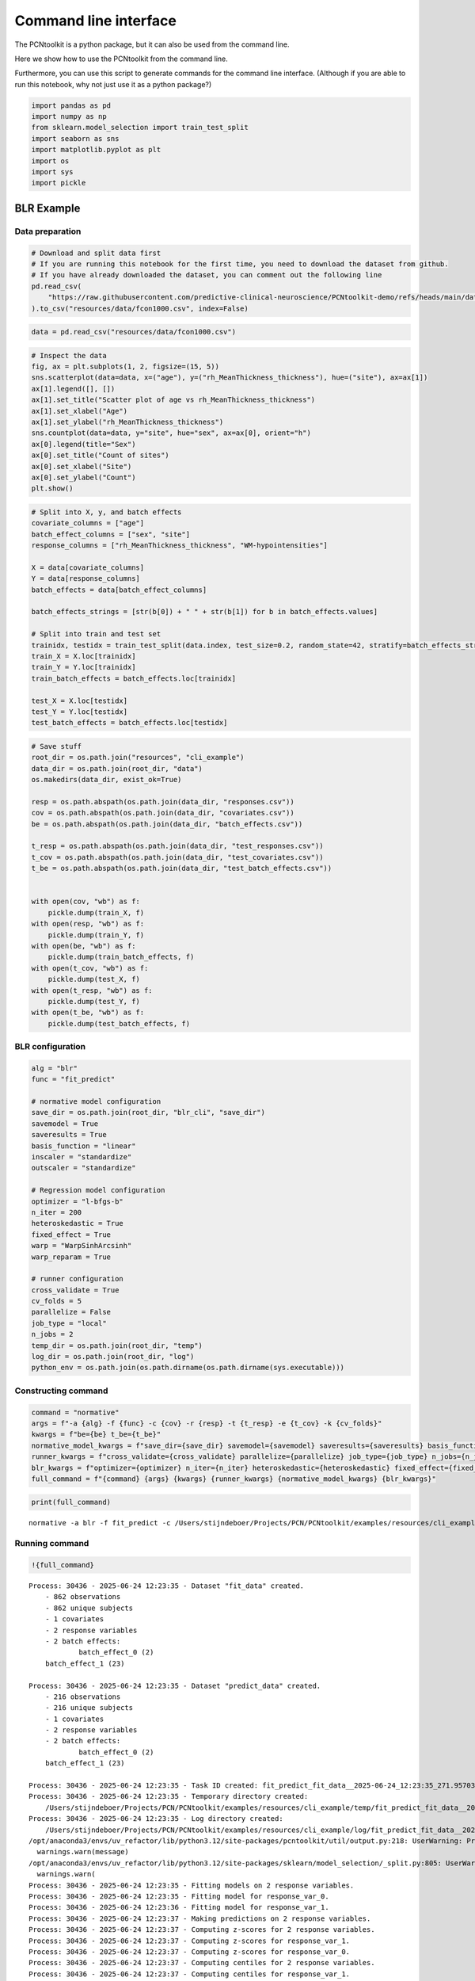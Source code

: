 Command line interface
======================

The PCNtoolkit is a python package, but it can also be used from the
command line.

Here we show how to use the PCNtoolkit from the command line.

Furthermore, you can use this script to generate commands for the
command line interface. (Although if you are able to run this notebook,
why not just use it as a python package?)

.. code:: ipython3

    import pandas as pd
    import numpy as np
    from sklearn.model_selection import train_test_split
    import seaborn as sns
    import matplotlib.pyplot as plt
    import os
    import sys
    import pickle

BLR Example
-----------

Data preparation
~~~~~~~~~~~~~~~~

.. code:: ipython3

    # Download and split data first
    # If you are running this notebook for the first time, you need to download the dataset from github.
    # If you have already downloaded the dataset, you can comment out the following line
    pd.read_csv(
        "https://raw.githubusercontent.com/predictive-clinical-neuroscience/PCNtoolkit-demo/refs/heads/main/data/fcon1000.csv"
    ).to_csv("resources/data/fcon1000.csv", index=False)

.. code:: ipython3

    data = pd.read_csv("resources/data/fcon1000.csv")

.. code:: ipython3

    # Inspect the data
    fig, ax = plt.subplots(1, 2, figsize=(15, 5))
    sns.scatterplot(data=data, x=("age"), y=("rh_MeanThickness_thickness"), hue=("site"), ax=ax[1])
    ax[1].legend([], [])
    ax[1].set_title("Scatter plot of age vs rh_MeanThickness_thickness")
    ax[1].set_xlabel("Age")
    ax[1].set_ylabel("rh_MeanThickness_thickness")
    sns.countplot(data=data, y="site", hue="sex", ax=ax[0], orient="h")
    ax[0].legend(title="Sex")
    ax[0].set_title("Count of sites")
    ax[0].set_xlabel("Site")
    ax[0].set_ylabel("Count")
    plt.show()



.. image:: 08_command_line_interface_files/08_command_line_interface_6_0.png


.. code:: ipython3

    # Split into X, y, and batch effects
    covariate_columns = ["age"]
    batch_effect_columns = ["sex", "site"]
    response_columns = ["rh_MeanThickness_thickness", "WM-hypointensities"]
    
    X = data[covariate_columns]
    Y = data[response_columns]
    batch_effects = data[batch_effect_columns]
    
    batch_effects_strings = [str(b[0]) + " " + str(b[1]) for b in batch_effects.values]
    
    # Split into train and test set
    trainidx, testidx = train_test_split(data.index, test_size=0.2, random_state=42, stratify=batch_effects_strings)
    train_X = X.loc[trainidx]
    train_Y = Y.loc[trainidx]
    train_batch_effects = batch_effects.loc[trainidx]
    
    test_X = X.loc[testidx]
    test_Y = Y.loc[testidx]
    test_batch_effects = batch_effects.loc[testidx]

.. code:: ipython3

    # Save stuff
    root_dir = os.path.join("resources", "cli_example")
    data_dir = os.path.join(root_dir, "data")
    os.makedirs(data_dir, exist_ok=True)
    
    resp = os.path.abspath(os.path.join(data_dir, "responses.csv"))
    cov = os.path.abspath(os.path.join(data_dir, "covariates.csv"))
    be = os.path.abspath(os.path.join(data_dir, "batch_effects.csv"))
    
    t_resp = os.path.abspath(os.path.join(data_dir, "test_responses.csv"))
    t_cov = os.path.abspath(os.path.join(data_dir, "test_covariates.csv"))
    t_be = os.path.abspath(os.path.join(data_dir, "test_batch_effects.csv"))
    
    
    with open(cov, "wb") as f:
        pickle.dump(train_X, f)
    with open(resp, "wb") as f:
        pickle.dump(train_Y, f)
    with open(be, "wb") as f:
        pickle.dump(train_batch_effects, f)
    with open(t_cov, "wb") as f:
        pickle.dump(test_X, f)
    with open(t_resp, "wb") as f:
        pickle.dump(test_Y, f)
    with open(t_be, "wb") as f:
        pickle.dump(test_batch_effects, f)

BLR configuration
~~~~~~~~~~~~~~~~~

.. code:: ipython3

    alg = "blr"
    func = "fit_predict"
    
    # normative model configuration
    save_dir = os.path.join(root_dir, "blr_cli", "save_dir")
    savemodel = True
    saveresults = True
    basis_function = "linear"
    inscaler = "standardize"
    outscaler = "standardize"
    
    # Regression model configuration
    optimizer = "l-bfgs-b"
    n_iter = 200
    heteroskedastic = True
    fixed_effect = True
    warp = "WarpSinhArcsinh"
    warp_reparam = True
    
    # runner configuration
    cross_validate = True
    cv_folds = 5
    parallelize = False
    job_type = "local"
    n_jobs = 2
    temp_dir = os.path.join(root_dir, "temp")
    log_dir = os.path.join(root_dir, "log")
    python_env = os.path.join(os.path.dirname(os.path.dirname(sys.executable)))

Constructing command
~~~~~~~~~~~~~~~~~~~~

.. code:: ipython3

    command = "normative"
    args = f"-a {alg} -f {func} -c {cov} -r {resp} -t {t_resp} -e {t_cov} -k {cv_folds}"
    kwargs = f"be={be} t_be={t_be}"
    normative_model_kwargs = f"save_dir={save_dir} savemodel={savemodel} saveresults={saveresults} basis_function={basis_function} inscaler={inscaler} outscaler={outscaler}"
    runner_kwargs = f"cross_validate={cross_validate} parallelize={parallelize} job_type={job_type} n_jobs={n_jobs} temp_dir={temp_dir} log_dir={log_dir} environment={python_env}"
    blr_kwargs = f"optimizer={optimizer} n_iter={n_iter} heteroskedastic={heteroskedastic} fixed_effect={fixed_effect} warp={warp} warp_reparam={warp_reparam}"
    full_command = f"{command} {args} {kwargs} {runner_kwargs} {normative_model_kwargs} {blr_kwargs}"

.. code:: ipython3

    print(full_command)


.. parsed-literal::

    normative -a blr -f fit_predict -c /Users/stijndeboer/Projects/PCN/PCNtoolkit/examples/resources/cli_example/data/covariates.csv -r /Users/stijndeboer/Projects/PCN/PCNtoolkit/examples/resources/cli_example/data/responses.csv -t /Users/stijndeboer/Projects/PCN/PCNtoolkit/examples/resources/cli_example/data/test_responses.csv -e /Users/stijndeboer/Projects/PCN/PCNtoolkit/examples/resources/cli_example/data/test_covariates.csv -k 5 be=/Users/stijndeboer/Projects/PCN/PCNtoolkit/examples/resources/cli_example/data/batch_effects.csv t_be=/Users/stijndeboer/Projects/PCN/PCNtoolkit/examples/resources/cli_example/data/test_batch_effects.csv cross_validate=True parallelize=False job_type=local n_jobs=2 temp_dir=resources/cli_example/temp log_dir=resources/cli_example/log environment=/opt/anaconda3/envs/uv_refactor save_dir=resources/cli_example/blr_cli/save_dir savemodel=True saveresults=True basis_function=linear inscaler=standardize outscaler=standardize optimizer=l-bfgs-b n_iter=200 heteroskedastic=True fixed_effect=True warp=WarpSinhArcsinh warp_reparam=True


Running command
~~~~~~~~~~~~~~~

.. code:: ipython3

    !{full_command}


.. parsed-literal::

    Process: 30436 - 2025-06-24 12:23:35 - Dataset "fit_data" created.
        - 862 observations
        - 862 unique subjects
        - 1 covariates
        - 2 response variables
        - 2 batch effects:
        	batch_effect_0 (2)
    	batch_effect_1 (23)
        
    Process: 30436 - 2025-06-24 12:23:35 - Dataset "predict_data" created.
        - 216 observations
        - 216 unique subjects
        - 1 covariates
        - 2 response variables
        - 2 batch effects:
        	batch_effect_0 (2)
    	batch_effect_1 (23)
        
    Process: 30436 - 2025-06-24 12:23:35 - Task ID created: fit_predict_fit_data__2025-06-24_12:23:35_271.957031
    Process: 30436 - 2025-06-24 12:23:35 - Temporary directory created:
    	/Users/stijndeboer/Projects/PCN/PCNtoolkit/examples/resources/cli_example/temp/fit_predict_fit_data__2025-06-24_12:23:35_271.957031
    Process: 30436 - 2025-06-24 12:23:35 - Log directory created:
    	/Users/stijndeboer/Projects/PCN/PCNtoolkit/examples/resources/cli_example/log/fit_predict_fit_data__2025-06-24_12:23:35_271.957031
    /opt/anaconda3/envs/uv_refactor/lib/python3.12/site-packages/pcntoolkit/util/output.py:218: UserWarning: Process: 30436 - 2025-06-24 12:23:35 - Predict data not used in k-fold cross-validation
      warnings.warn(message)
    /opt/anaconda3/envs/uv_refactor/lib/python3.12/site-packages/sklearn/model_selection/_split.py:805: UserWarning: The least populated class in y has only 2 members, which is less than n_splits=5.
      warnings.warn(
    Process: 30436 - 2025-06-24 12:23:35 - Fitting models on 2 response variables.
    Process: 30436 - 2025-06-24 12:23:35 - Fitting model for response_var_0.
    Process: 30436 - 2025-06-24 12:23:36 - Fitting model for response_var_1.
    Process: 30436 - 2025-06-24 12:23:37 - Making predictions on 2 response variables.
    Process: 30436 - 2025-06-24 12:23:37 - Computing z-scores for 2 response variables.
    Process: 30436 - 2025-06-24 12:23:37 - Computing z-scores for response_var_1.
    Process: 30436 - 2025-06-24 12:23:37 - Computing z-scores for response_var_0.
    Process: 30436 - 2025-06-24 12:23:37 - Computing centiles for 2 response variables.
    Process: 30436 - 2025-06-24 12:23:37 - Computing centiles for response_var_1.
    Process: 30436 - 2025-06-24 12:23:37 - Computing centiles for response_var_0.
    Process: 30436 - 2025-06-24 12:23:37 - Computing log-probabilities for 2 response variables.
    Process: 30436 - 2025-06-24 12:23:38 - Computing log-probabilities for response_var_1.
    Process: 30436 - 2025-06-24 12:23:38 - Computing log-probabilities for response_var_0.
    Process: 30436 - 2025-06-24 12:23:38 - Computing yhat for 2 response variables.
    Process: 30436 - 2025-06-24 12:23:38 - Computing yhat for response_var_1.
    Process: 30436 - 2025-06-24 12:23:42 - Computing yhat for response_var_0.
    /opt/anaconda3/envs/uv_refactor/lib/python3.12/site-packages/pcntoolkit/util/output.py:218: UserWarning: Process: 30436 - 2025-06-24 12:23:47 - remove_Nan is set to False. Ensure your data does not contain NaNs in critical columns, or handle them appropriately.
      warnings.warn(message)
    Process: 30436 - 2025-06-24 12:23:47 - Dataset "centile" created.
        - 150 observations
        - 150 unique subjects
        - 1 covariates
        - 2 response variables
        - 2 batch effects:
        	batch_effect_0 (1)
    	batch_effect_1 (1)
        
    Process: 30436 - 2025-06-24 12:23:47 - Computing centiles for 2 response variables.
    Process: 30436 - 2025-06-24 12:23:47 - Computing centiles for response_var_1.
    Process: 30436 - 2025-06-24 12:23:47 - Computing centiles for response_var_0.
    Process: 30436 - 2025-06-24 12:23:47 - Harmonizing data on 2 response variables.
    Process: 30436 - 2025-06-24 12:23:47 - Harmonizing data for response_var_1.
    Process: 30436 - 2025-06-24 12:23:47 - Harmonizing data for response_var_0.
    /opt/anaconda3/envs/uv_refactor/lib/python3.12/site-packages/pcntoolkit/util/plotter.py:295: SettingWithCopyWarning: 
    A value is trying to be set on a copy of a slice from a DataFrame.
    Try using .loc[row_indexer,col_indexer] = value instead
    
    See the caveats in the documentation: https://pandas.pydata.org/pandas-docs/stable/user_guide/indexing.html#returning-a-view-versus-a-copy
      non_be_df["marker"] = ["Other data"] * len(non_be_df)
    /opt/anaconda3/envs/uv_refactor/lib/python3.12/site-packages/pcntoolkit/util/plotter.py:295: SettingWithCopyWarning: 
    A value is trying to be set on a copy of a slice from a DataFrame.
    Try using .loc[row_indexer,col_indexer] = value instead
    
    See the caveats in the documentation: https://pandas.pydata.org/pandas-docs/stable/user_guide/indexing.html#returning-a-view-versus-a-copy
      non_be_df["marker"] = ["Other data"] * len(non_be_df)
    Process: 30436 - 2025-06-24 12:23:47 - Saving model to:
    	resources/cli_example/blr_cli/save_dir/folds/fold_0.
    Process: 30436 - 2025-06-24 12:23:47 - Making predictions on 2 response variables.
    Process: 30436 - 2025-06-24 12:23:47 - Computing z-scores for 2 response variables.
    Process: 30436 - 2025-06-24 12:23:47 - Computing z-scores for response_var_1.
    Process: 30436 - 2025-06-24 12:23:47 - Computing z-scores for response_var_0.
    Process: 30436 - 2025-06-24 12:23:47 - Computing centiles for 2 response variables.
    Process: 30436 - 2025-06-24 12:23:47 - Computing centiles for response_var_1.
    Process: 30436 - 2025-06-24 12:23:47 - Computing centiles for response_var_0.
    Process: 30436 - 2025-06-24 12:23:47 - Computing log-probabilities for 2 response variables.
    Process: 30436 - 2025-06-24 12:23:47 - Computing log-probabilities for response_var_1.
    Process: 30436 - 2025-06-24 12:23:47 - Computing log-probabilities for response_var_0.
    Process: 30436 - 2025-06-24 12:23:47 - Computing yhat for 2 response variables.
    Process: 30436 - 2025-06-24 12:23:47 - Computing yhat for response_var_1.
    Process: 30436 - 2025-06-24 12:23:48 - Computing yhat for response_var_0.
    /opt/anaconda3/envs/uv_refactor/lib/python3.12/site-packages/pcntoolkit/util/output.py:218: UserWarning: Process: 30436 - 2025-06-24 12:23:50 - remove_Nan is set to False. Ensure your data does not contain NaNs in critical columns, or handle them appropriately.
      warnings.warn(message)
    Process: 30436 - 2025-06-24 12:23:50 - Dataset "centile" created.
        - 150 observations
        - 150 unique subjects
        - 1 covariates
        - 2 response variables
        - 2 batch effects:
        	batch_effect_0 (1)
    	batch_effect_1 (1)
        
    Process: 30436 - 2025-06-24 12:23:50 - Computing centiles for 2 response variables.
    Process: 30436 - 2025-06-24 12:23:50 - Computing centiles for response_var_1.
    Process: 30436 - 2025-06-24 12:23:50 - Computing centiles for response_var_0.
    Process: 30436 - 2025-06-24 12:23:50 - Harmonizing data on 2 response variables.
    Process: 30436 - 2025-06-24 12:23:50 - Harmonizing data for response_var_1.
    Process: 30436 - 2025-06-24 12:23:50 - Harmonizing data for response_var_0.
    Process: 30436 - 2025-06-24 12:23:50 - Saving model to:
    	resources/cli_example/blr_cli/save_dir/folds/fold_0.
    Process: 30436 - 2025-06-24 12:23:50 - Fitting models on 2 response variables.
    Process: 30436 - 2025-06-24 12:23:50 - Fitting model for response_var_0.
    Process: 30436 - 2025-06-24 12:23:51 - Fitting model for response_var_1.
    Process: 30436 - 2025-06-24 12:23:55 - Making predictions on 2 response variables.
    Process: 30436 - 2025-06-24 12:23:55 - Computing z-scores for 2 response variables.
    Process: 30436 - 2025-06-24 12:23:55 - Computing z-scores for response_var_1.
    Process: 30436 - 2025-06-24 12:23:55 - Computing z-scores for response_var_0.
    Process: 30436 - 2025-06-24 12:23:55 - Computing centiles for 2 response variables.
    Process: 30436 - 2025-06-24 12:23:55 - Computing centiles for response_var_1.
    Process: 30436 - 2025-06-24 12:23:55 - Computing centiles for response_var_0.
    Process: 30436 - 2025-06-24 12:23:55 - Computing log-probabilities for 2 response variables.
    Process: 30436 - 2025-06-24 12:23:55 - Computing log-probabilities for response_var_1.
    Process: 30436 - 2025-06-24 12:23:56 - Computing log-probabilities for response_var_0.
    Process: 30436 - 2025-06-24 12:23:56 - Computing yhat for 2 response variables.
    Process: 30436 - 2025-06-24 12:23:56 - Computing yhat for response_var_1.
    Process: 30436 - 2025-06-24 12:23:59 - Computing yhat for response_var_0.
    /opt/anaconda3/envs/uv_refactor/lib/python3.12/site-packages/pcntoolkit/util/output.py:218: UserWarning: Process: 30436 - 2025-06-24 12:24:04 - remove_Nan is set to False. Ensure your data does not contain NaNs in critical columns, or handle them appropriately.
      warnings.warn(message)
    Process: 30436 - 2025-06-24 12:24:04 - Dataset "centile" created.
        - 150 observations
        - 150 unique subjects
        - 1 covariates
        - 2 response variables
        - 2 batch effects:
        	batch_effect_0 (1)
    	batch_effect_1 (1)
        
    Process: 30436 - 2025-06-24 12:24:04 - Computing centiles for 2 response variables.
    Process: 30436 - 2025-06-24 12:24:04 - Computing centiles for response_var_1.
    Process: 30436 - 2025-06-24 12:24:04 - Computing centiles for response_var_0.
    Process: 30436 - 2025-06-24 12:24:04 - Harmonizing data on 2 response variables.
    Process: 30436 - 2025-06-24 12:24:04 - Harmonizing data for response_var_1.
    Process: 30436 - 2025-06-24 12:24:04 - Harmonizing data for response_var_0.
    /opt/anaconda3/envs/uv_refactor/lib/python3.12/site-packages/pcntoolkit/util/plotter.py:295: SettingWithCopyWarning: 
    A value is trying to be set on a copy of a slice from a DataFrame.
    Try using .loc[row_indexer,col_indexer] = value instead
    
    See the caveats in the documentation: https://pandas.pydata.org/pandas-docs/stable/user_guide/indexing.html#returning-a-view-versus-a-copy
      non_be_df["marker"] = ["Other data"] * len(non_be_df)
    /opt/anaconda3/envs/uv_refactor/lib/python3.12/site-packages/pcntoolkit/util/plotter.py:295: SettingWithCopyWarning: 
    A value is trying to be set on a copy of a slice from a DataFrame.
    Try using .loc[row_indexer,col_indexer] = value instead
    
    See the caveats in the documentation: https://pandas.pydata.org/pandas-docs/stable/user_guide/indexing.html#returning-a-view-versus-a-copy
      non_be_df["marker"] = ["Other data"] * len(non_be_df)
    Process: 30436 - 2025-06-24 12:24:05 - Saving model to:
    	resources/cli_example/blr_cli/save_dir/folds/fold_1.
    Process: 30436 - 2025-06-24 12:24:05 - Making predictions on 2 response variables.
    Process: 30436 - 2025-06-24 12:24:05 - Computing z-scores for 2 response variables.
    Process: 30436 - 2025-06-24 12:24:05 - Computing z-scores for response_var_1.
    Process: 30436 - 2025-06-24 12:24:05 - Computing z-scores for response_var_0.
    Process: 30436 - 2025-06-24 12:24:05 - Computing centiles for 2 response variables.
    Process: 30436 - 2025-06-24 12:24:05 - Computing centiles for response_var_1.
    Process: 30436 - 2025-06-24 12:24:05 - Computing centiles for response_var_0.
    Process: 30436 - 2025-06-24 12:24:05 - Computing log-probabilities for 2 response variables.
    Process: 30436 - 2025-06-24 12:24:05 - Computing log-probabilities for response_var_1.
    Process: 30436 - 2025-06-24 12:24:05 - Computing log-probabilities for response_var_0.
    Process: 30436 - 2025-06-24 12:24:05 - Computing yhat for 2 response variables.
    Process: 30436 - 2025-06-24 12:24:05 - Computing yhat for response_var_1.
    Process: 30436 - 2025-06-24 12:24:06 - Computing yhat for response_var_0.
    /opt/anaconda3/envs/uv_refactor/lib/python3.12/site-packages/pcntoolkit/util/output.py:218: UserWarning: Process: 30436 - 2025-06-24 12:24:07 - remove_Nan is set to False. Ensure your data does not contain NaNs in critical columns, or handle them appropriately.
      warnings.warn(message)
    Process: 30436 - 2025-06-24 12:24:07 - Dataset "centile" created.
        - 150 observations
        - 150 unique subjects
        - 1 covariates
        - 2 response variables
        - 2 batch effects:
        	batch_effect_0 (1)
    	batch_effect_1 (1)
        
    Process: 30436 - 2025-06-24 12:24:07 - Computing centiles for 2 response variables.
    Process: 30436 - 2025-06-24 12:24:07 - Computing centiles for response_var_1.
    Process: 30436 - 2025-06-24 12:24:07 - Computing centiles for response_var_0.
    Process: 30436 - 2025-06-24 12:24:07 - Harmonizing data on 2 response variables.
    Process: 30436 - 2025-06-24 12:24:07 - Harmonizing data for response_var_1.
    Process: 30436 - 2025-06-24 12:24:07 - Harmonizing data for response_var_0.
    Process: 30436 - 2025-06-24 12:24:07 - Saving model to:
    	resources/cli_example/blr_cli/save_dir/folds/fold_1.
    Process: 30436 - 2025-06-24 12:24:07 - Fitting models on 2 response variables.
    Process: 30436 - 2025-06-24 12:24:07 - Fitting model for response_var_0.
    Process: 30436 - 2025-06-24 12:24:09 - Fitting model for response_var_1.
    Process: 30436 - 2025-06-24 12:24:11 - Making predictions on 2 response variables.
    Process: 30436 - 2025-06-24 12:24:11 - Computing z-scores for 2 response variables.
    Process: 30436 - 2025-06-24 12:24:11 - Computing z-scores for response_var_1.
    Process: 30436 - 2025-06-24 12:24:11 - Computing z-scores for response_var_0.
    Process: 30436 - 2025-06-24 12:24:11 - Computing centiles for 2 response variables.
    Process: 30436 - 2025-06-24 12:24:11 - Computing centiles for response_var_1.
    Process: 30436 - 2025-06-24 12:24:11 - Computing centiles for response_var_0.
    Process: 30436 - 2025-06-24 12:24:12 - Computing log-probabilities for 2 response variables.
    Process: 30436 - 2025-06-24 12:24:12 - Computing log-probabilities for response_var_1.
    Process: 30436 - 2025-06-24 12:24:12 - Computing log-probabilities for response_var_0.
    Process: 30436 - 2025-06-24 12:24:12 - Computing yhat for 2 response variables.
    Process: 30436 - 2025-06-24 12:24:12 - Computing yhat for response_var_1.
    Process: 30436 - 2025-06-24 12:24:16 - Computing yhat for response_var_0.
    /opt/anaconda3/envs/uv_refactor/lib/python3.12/site-packages/pcntoolkit/util/output.py:218: UserWarning: Process: 30436 - 2025-06-24 12:24:20 - remove_Nan is set to False. Ensure your data does not contain NaNs in critical columns, or handle them appropriately.
      warnings.warn(message)
    Process: 30436 - 2025-06-24 12:24:20 - Dataset "centile" created.
        - 150 observations
        - 150 unique subjects
        - 1 covariates
        - 2 response variables
        - 2 batch effects:
        	batch_effect_0 (1)
    	batch_effect_1 (1)
        
    Process: 30436 - 2025-06-24 12:24:20 - Computing centiles for 2 response variables.
    Process: 30436 - 2025-06-24 12:24:20 - Computing centiles for response_var_1.
    Process: 30436 - 2025-06-24 12:24:20 - Computing centiles for response_var_0.
    Process: 30436 - 2025-06-24 12:24:20 - Harmonizing data on 2 response variables.
    Process: 30436 - 2025-06-24 12:24:20 - Harmonizing data for response_var_1.
    Process: 30436 - 2025-06-24 12:24:20 - Harmonizing data for response_var_0.
    /opt/anaconda3/envs/uv_refactor/lib/python3.12/site-packages/pcntoolkit/util/plotter.py:295: SettingWithCopyWarning: 
    A value is trying to be set on a copy of a slice from a DataFrame.
    Try using .loc[row_indexer,col_indexer] = value instead
    
    See the caveats in the documentation: https://pandas.pydata.org/pandas-docs/stable/user_guide/indexing.html#returning-a-view-versus-a-copy
      non_be_df["marker"] = ["Other data"] * len(non_be_df)
    /opt/anaconda3/envs/uv_refactor/lib/python3.12/site-packages/pcntoolkit/util/plotter.py:295: SettingWithCopyWarning: 
    A value is trying to be set on a copy of a slice from a DataFrame.
    Try using .loc[row_indexer,col_indexer] = value instead
    
    See the caveats in the documentation: https://pandas.pydata.org/pandas-docs/stable/user_guide/indexing.html#returning-a-view-versus-a-copy
      non_be_df["marker"] = ["Other data"] * len(non_be_df)
    Process: 30436 - 2025-06-24 12:24:21 - Saving model to:
    	resources/cli_example/blr_cli/save_dir/folds/fold_2.
    Process: 30436 - 2025-06-24 12:24:21 - Making predictions on 2 response variables.
    Process: 30436 - 2025-06-24 12:24:21 - Computing z-scores for 2 response variables.
    Process: 30436 - 2025-06-24 12:24:21 - Computing z-scores for response_var_1.
    Process: 30436 - 2025-06-24 12:24:21 - Computing z-scores for response_var_0.
    Process: 30436 - 2025-06-24 12:24:21 - Computing centiles for 2 response variables.
    Process: 30436 - 2025-06-24 12:24:21 - Computing centiles for response_var_1.
    Process: 30436 - 2025-06-24 12:24:21 - Computing centiles for response_var_0.
    Process: 30436 - 2025-06-24 12:24:21 - Computing log-probabilities for 2 response variables.
    Process: 30436 - 2025-06-24 12:24:21 - Computing log-probabilities for response_var_1.
    Process: 30436 - 2025-06-24 12:24:21 - Computing log-probabilities for response_var_0.
    Process: 30436 - 2025-06-24 12:24:21 - Computing yhat for 2 response variables.
    Process: 30436 - 2025-06-24 12:24:21 - Computing yhat for response_var_1.
    Process: 30436 - 2025-06-24 12:24:22 - Computing yhat for response_var_0.
    /opt/anaconda3/envs/uv_refactor/lib/python3.12/site-packages/pcntoolkit/util/output.py:218: UserWarning: Process: 30436 - 2025-06-24 12:24:23 - remove_Nan is set to False. Ensure your data does not contain NaNs in critical columns, or handle them appropriately.
      warnings.warn(message)
    Process: 30436 - 2025-06-24 12:24:23 - Dataset "centile" created.
        - 150 observations
        - 150 unique subjects
        - 1 covariates
        - 2 response variables
        - 2 batch effects:
        	batch_effect_0 (1)
    	batch_effect_1 (1)
        
    Process: 30436 - 2025-06-24 12:24:23 - Computing centiles for 2 response variables.
    Process: 30436 - 2025-06-24 12:24:23 - Computing centiles for response_var_1.
    Process: 30436 - 2025-06-24 12:24:23 - Computing centiles for response_var_0.
    Process: 30436 - 2025-06-24 12:24:23 - Harmonizing data on 2 response variables.
    Process: 30436 - 2025-06-24 12:24:23 - Harmonizing data for response_var_1.
    Process: 30436 - 2025-06-24 12:24:23 - Harmonizing data for response_var_0.
    Process: 30436 - 2025-06-24 12:24:23 - Saving model to:
    	resources/cli_example/blr_cli/save_dir/folds/fold_2.
    Process: 30436 - 2025-06-24 12:24:23 - Fitting models on 2 response variables.
    Process: 30436 - 2025-06-24 12:24:23 - Fitting model for response_var_0.
    Process: 30436 - 2025-06-24 12:24:24 - Fitting model for response_var_1.
    /opt/anaconda3/envs/uv_refactor/lib/python3.12/site-packages/pcntoolkit/regression_model/blr.py:469: LinAlgWarning: Ill-conditioned matrix (rcond=1.94207e-19): result may not be accurate.
      invAXt: np.ndarray = linalg.solve(self.A, X.T, check_finite=False)
    /opt/anaconda3/envs/uv_refactor/lib/python3.12/site-packages/pcntoolkit/regression_model/blr.py:469: LinAlgWarning: Ill-conditioned matrix (rcond=4.43156e-19): result may not be accurate.
      invAXt: np.ndarray = linalg.solve(self.A, X.T, check_finite=False)
    /opt/anaconda3/envs/uv_refactor/lib/python3.12/site-packages/pcntoolkit/util/output.py:218: UserWarning: Process: 30436 - 2025-06-24 12:24:26 - Estimation of posterior distribution failed due to: 
    Matrix is not positive definite
      warnings.warn(message)
    /opt/anaconda3/envs/uv_refactor/lib/python3.12/site-packages/scipy/optimize/_numdiff.py:619: RuntimeWarning: overflow encountered in divide
      J_transposed[i] = df / dx
    /opt/anaconda3/envs/uv_refactor/lib/python3.12/site-packages/pcntoolkit/regression_model/blr.py:469: LinAlgWarning: Ill-conditioned matrix (rcond=9.01735e-20): result may not be accurate.
      invAXt: np.ndarray = linalg.solve(self.A, X.T, check_finite=False)
    /opt/anaconda3/envs/uv_refactor/lib/python3.12/site-packages/pcntoolkit/regression_model/blr.py:469: LinAlgWarning: Ill-conditioned matrix (rcond=1.9526e-19): result may not be accurate.
      invAXt: np.ndarray = linalg.solve(self.A, X.T, check_finite=False)
    /opt/anaconda3/envs/uv_refactor/lib/python3.12/site-packages/pcntoolkit/regression_model/blr.py:469: LinAlgWarning: Ill-conditioned matrix (rcond=1.94221e-19): result may not be accurate.
      invAXt: np.ndarray = linalg.solve(self.A, X.T, check_finite=False)
    /opt/anaconda3/envs/uv_refactor/lib/python3.12/site-packages/pcntoolkit/regression_model/blr.py:469: LinAlgWarning: Ill-conditioned matrix (rcond=1.91067e-19): result may not be accurate.
      invAXt: np.ndarray = linalg.solve(self.A, X.T, check_finite=False)
    /opt/anaconda3/envs/uv_refactor/lib/python3.12/site-packages/pcntoolkit/regression_model/blr.py:469: LinAlgWarning: Ill-conditioned matrix (rcond=1.91467e-19): result may not be accurate.
      invAXt: np.ndarray = linalg.solve(self.A, X.T, check_finite=False)
    /opt/anaconda3/envs/uv_refactor/lib/python3.12/site-packages/pcntoolkit/regression_model/blr.py:469: LinAlgWarning: Ill-conditioned matrix (rcond=1.92745e-19): result may not be accurate.
      invAXt: np.ndarray = linalg.solve(self.A, X.T, check_finite=False)
    /opt/anaconda3/envs/uv_refactor/lib/python3.12/site-packages/pcntoolkit/regression_model/blr.py:469: LinAlgWarning: Ill-conditioned matrix (rcond=1.94307e-19): result may not be accurate.
      invAXt: np.ndarray = linalg.solve(self.A, X.T, check_finite=False)
    /opt/anaconda3/envs/uv_refactor/lib/python3.12/site-packages/pcntoolkit/regression_model/blr.py:469: LinAlgWarning: Ill-conditioned matrix (rcond=1.93861e-19): result may not be accurate.
      invAXt: np.ndarray = linalg.solve(self.A, X.T, check_finite=False)
    /opt/anaconda3/envs/uv_refactor/lib/python3.12/site-packages/pcntoolkit/regression_model/blr.py:469: LinAlgWarning: Ill-conditioned matrix (rcond=1.94208e-19): result may not be accurate.
      invAXt: np.ndarray = linalg.solve(self.A, X.T, check_finite=False)
    /opt/anaconda3/envs/uv_refactor/lib/python3.12/site-packages/pcntoolkit/regression_model/blr.py:469: LinAlgWarning: Ill-conditioned matrix (rcond=1.91452e-19): result may not be accurate.
      invAXt: np.ndarray = linalg.solve(self.A, X.T, check_finite=False)
    /opt/anaconda3/envs/uv_refactor/lib/python3.12/site-packages/pcntoolkit/regression_model/blr.py:469: LinAlgWarning: Ill-conditioned matrix (rcond=1.9144e-19): result may not be accurate.
      invAXt: np.ndarray = linalg.solve(self.A, X.T, check_finite=False)
    /opt/anaconda3/envs/uv_refactor/lib/python3.12/site-packages/pcntoolkit/regression_model/blr.py:469: LinAlgWarning: Ill-conditioned matrix (rcond=1.91584e-19): result may not be accurate.
      invAXt: np.ndarray = linalg.solve(self.A, X.T, check_finite=False)
    /opt/anaconda3/envs/uv_refactor/lib/python3.12/site-packages/pcntoolkit/regression_model/blr.py:469: LinAlgWarning: Ill-conditioned matrix (rcond=1.91433e-19): result may not be accurate.
      invAXt: np.ndarray = linalg.solve(self.A, X.T, check_finite=False)
    /opt/anaconda3/envs/uv_refactor/lib/python3.12/site-packages/pcntoolkit/regression_model/blr.py:469: LinAlgWarning: Ill-conditioned matrix (rcond=1.91442e-19): result may not be accurate.
      invAXt: np.ndarray = linalg.solve(self.A, X.T, check_finite=False)
    /opt/anaconda3/envs/uv_refactor/lib/python3.12/site-packages/pcntoolkit/regression_model/blr.py:469: LinAlgWarning: Ill-conditioned matrix (rcond=1.94214e-19): result may not be accurate.
      invAXt: np.ndarray = linalg.solve(self.A, X.T, check_finite=False)
    /opt/anaconda3/envs/uv_refactor/lib/python3.12/site-packages/pcntoolkit/regression_model/blr.py:469: LinAlgWarning: Ill-conditioned matrix (rcond=1.94331e-19): result may not be accurate.
      invAXt: np.ndarray = linalg.solve(self.A, X.T, check_finite=False)
    /opt/anaconda3/envs/uv_refactor/lib/python3.12/site-packages/pcntoolkit/regression_model/blr.py:469: LinAlgWarning: Ill-conditioned matrix (rcond=1.94272e-19): result may not be accurate.
      invAXt: np.ndarray = linalg.solve(self.A, X.T, check_finite=False)
    /opt/anaconda3/envs/uv_refactor/lib/python3.12/site-packages/pcntoolkit/regression_model/blr.py:469: LinAlgWarning: Ill-conditioned matrix (rcond=1.94215e-19): result may not be accurate.
      invAXt: np.ndarray = linalg.solve(self.A, X.T, check_finite=False)
    Process: 30436 - 2025-06-24 12:24:26 - Making predictions on 2 response variables.
    Process: 30436 - 2025-06-24 12:24:26 - Computing z-scores for 2 response variables.
    Process: 30436 - 2025-06-24 12:24:26 - Computing z-scores for response_var_1.
    Process: 30436 - 2025-06-24 12:24:26 - Computing z-scores for response_var_0.
    Process: 30436 - 2025-06-24 12:24:26 - Computing centiles for 2 response variables.
    Process: 30436 - 2025-06-24 12:24:26 - Computing centiles for response_var_1.
    Process: 30436 - 2025-06-24 12:24:26 - Computing centiles for response_var_0.
    Process: 30436 - 2025-06-24 12:24:26 - Computing log-probabilities for 2 response variables.
    Process: 30436 - 2025-06-24 12:24:27 - Computing log-probabilities for response_var_1.
    Process: 30436 - 2025-06-24 12:24:27 - Computing log-probabilities for response_var_0.
    Process: 30436 - 2025-06-24 12:24:27 - Computing yhat for 2 response variables.
    Process: 30436 - 2025-06-24 12:24:27 - Computing yhat for response_var_1.
    Process: 30436 - 2025-06-24 12:24:33 - Computing yhat for response_var_0.
    /opt/anaconda3/envs/uv_refactor/lib/python3.12/site-packages/pcntoolkit/util/output.py:218: UserWarning: Process: 30436 - 2025-06-24 12:24:39 - remove_Nan is set to False. Ensure your data does not contain NaNs in critical columns, or handle them appropriately.
      warnings.warn(message)
    Process: 30436 - 2025-06-24 12:24:39 - Dataset "centile" created.
        - 150 observations
        - 150 unique subjects
        - 1 covariates
        - 2 response variables
        - 2 batch effects:
        	batch_effect_0 (1)
    	batch_effect_1 (1)
        
    Process: 30436 - 2025-06-24 12:24:39 - Computing centiles for 2 response variables.
    Process: 30436 - 2025-06-24 12:24:39 - Computing centiles for response_var_1.
    Process: 30436 - 2025-06-24 12:24:39 - Computing centiles for response_var_0.
    Process: 30436 - 2025-06-24 12:24:39 - Harmonizing data on 2 response variables.
    Process: 30436 - 2025-06-24 12:24:39 - Harmonizing data for response_var_1.
    Process: 30436 - 2025-06-24 12:24:39 - Harmonizing data for response_var_0.
    /opt/anaconda3/envs/uv_refactor/lib/python3.12/site-packages/pcntoolkit/util/plotter.py:295: SettingWithCopyWarning: 
    A value is trying to be set on a copy of a slice from a DataFrame.
    Try using .loc[row_indexer,col_indexer] = value instead
    
    See the caveats in the documentation: https://pandas.pydata.org/pandas-docs/stable/user_guide/indexing.html#returning-a-view-versus-a-copy
      non_be_df["marker"] = ["Other data"] * len(non_be_df)
    /opt/anaconda3/envs/uv_refactor/lib/python3.12/site-packages/pcntoolkit/util/plotter.py:295: SettingWithCopyWarning: 
    A value is trying to be set on a copy of a slice from a DataFrame.
    Try using .loc[row_indexer,col_indexer] = value instead
    
    See the caveats in the documentation: https://pandas.pydata.org/pandas-docs/stable/user_guide/indexing.html#returning-a-view-versus-a-copy
      non_be_df["marker"] = ["Other data"] * len(non_be_df)
    Process: 30436 - 2025-06-24 12:24:39 - Saving model to:
    	resources/cli_example/blr_cli/save_dir/folds/fold_3.
    Process: 30436 - 2025-06-24 12:24:39 - Making predictions on 2 response variables.
    Process: 30436 - 2025-06-24 12:24:39 - Computing z-scores for 2 response variables.
    Process: 30436 - 2025-06-24 12:24:39 - Computing z-scores for response_var_1.
    Process: 30436 - 2025-06-24 12:24:39 - Computing z-scores for response_var_0.
    Process: 30436 - 2025-06-24 12:24:39 - Computing centiles for 2 response variables.
    Process: 30436 - 2025-06-24 12:24:39 - Computing centiles for response_var_1.
    Process: 30436 - 2025-06-24 12:24:39 - Computing centiles for response_var_0.
    Process: 30436 - 2025-06-24 12:24:39 - Computing log-probabilities for 2 response variables.
    Process: 30436 - 2025-06-24 12:24:39 - Computing log-probabilities for response_var_1.
    Process: 30436 - 2025-06-24 12:24:39 - Computing log-probabilities for response_var_0.
    Process: 30436 - 2025-06-24 12:24:39 - Computing yhat for 2 response variables.
    Process: 30436 - 2025-06-24 12:24:39 - Computing yhat for response_var_1.
    Process: 30436 - 2025-06-24 12:24:41 - Computing yhat for response_var_0.
    /opt/anaconda3/envs/uv_refactor/lib/python3.12/site-packages/pcntoolkit/util/output.py:218: UserWarning: Process: 30436 - 2025-06-24 12:24:42 - remove_Nan is set to False. Ensure your data does not contain NaNs in critical columns, or handle them appropriately.
      warnings.warn(message)
    Process: 30436 - 2025-06-24 12:24:42 - Dataset "centile" created.
        - 150 observations
        - 150 unique subjects
        - 1 covariates
        - 2 response variables
        - 2 batch effects:
        	batch_effect_0 (1)
    	batch_effect_1 (1)
        
    Process: 30436 - 2025-06-24 12:24:42 - Computing centiles for 2 response variables.
    Process: 30436 - 2025-06-24 12:24:42 - Computing centiles for response_var_1.
    Process: 30436 - 2025-06-24 12:24:42 - Computing centiles for response_var_0.
    Process: 30436 - 2025-06-24 12:24:42 - Harmonizing data on 2 response variables.
    Process: 30436 - 2025-06-24 12:24:42 - Harmonizing data for response_var_1.
    Process: 30436 - 2025-06-24 12:24:42 - Harmonizing data for response_var_0.
    /opt/anaconda3/envs/uv_refactor/lib/python3.12/site-packages/pcntoolkit/util/plotter.py:295: SettingWithCopyWarning: 
    A value is trying to be set on a copy of a slice from a DataFrame.
    Try using .loc[row_indexer,col_indexer] = value instead
    
    See the caveats in the documentation: https://pandas.pydata.org/pandas-docs/stable/user_guide/indexing.html#returning-a-view-versus-a-copy
      non_be_df["marker"] = ["Other data"] * len(non_be_df)
    /opt/anaconda3/envs/uv_refactor/lib/python3.12/site-packages/pcntoolkit/util/plotter.py:295: SettingWithCopyWarning: 
    A value is trying to be set on a copy of a slice from a DataFrame.
    Try using .loc[row_indexer,col_indexer] = value instead
    
    See the caveats in the documentation: https://pandas.pydata.org/pandas-docs/stable/user_guide/indexing.html#returning-a-view-versus-a-copy
      non_be_df["marker"] = ["Other data"] * len(non_be_df)
    Process: 30436 - 2025-06-24 12:24:42 - Saving model to:
    	resources/cli_example/blr_cli/save_dir/folds/fold_3.
    Process: 30436 - 2025-06-24 12:24:42 - Fitting models on 2 response variables.
    Process: 30436 - 2025-06-24 12:24:42 - Fitting model for response_var_0.
    Process: 30436 - 2025-06-24 12:24:43 - Fitting model for response_var_1.
    Process: 30436 - 2025-06-24 12:24:45 - Making predictions on 2 response variables.
    Process: 30436 - 2025-06-24 12:24:45 - Computing z-scores for 2 response variables.
    Process: 30436 - 2025-06-24 12:24:45 - Computing z-scores for response_var_1.
    Process: 30436 - 2025-06-24 12:24:45 - Computing z-scores for response_var_0.
    Process: 30436 - 2025-06-24 12:24:45 - Computing centiles for 2 response variables.
    Process: 30436 - 2025-06-24 12:24:45 - Computing centiles for response_var_1.
    Process: 30436 - 2025-06-24 12:24:45 - Computing centiles for response_var_0.
    Process: 30436 - 2025-06-24 12:24:45 - Computing log-probabilities for 2 response variables.
    Process: 30436 - 2025-06-24 12:24:46 - Computing log-probabilities for response_var_1.
    Process: 30436 - 2025-06-24 12:24:46 - Computing log-probabilities for response_var_0.
    Process: 30436 - 2025-06-24 12:24:46 - Computing yhat for 2 response variables.
    Process: 30436 - 2025-06-24 12:24:46 - Computing yhat for response_var_1.
    Process: 30436 - 2025-06-24 12:24:50 - Computing yhat for response_var_0.
    /opt/anaconda3/envs/uv_refactor/lib/python3.12/site-packages/pcntoolkit/util/output.py:218: UserWarning: Process: 30436 - 2025-06-24 12:24:55 - remove_Nan is set to False. Ensure your data does not contain NaNs in critical columns, or handle them appropriately.
      warnings.warn(message)
    Process: 30436 - 2025-06-24 12:24:55 - Dataset "centile" created.
        - 150 observations
        - 150 unique subjects
        - 1 covariates
        - 2 response variables
        - 2 batch effects:
        	batch_effect_0 (1)
    	batch_effect_1 (1)
        
    Process: 30436 - 2025-06-24 12:24:55 - Computing centiles for 2 response variables.
    Process: 30436 - 2025-06-24 12:24:55 - Computing centiles for response_var_1.
    Process: 30436 - 2025-06-24 12:24:55 - Computing centiles for response_var_0.
    Process: 30436 - 2025-06-24 12:24:55 - Harmonizing data on 2 response variables.
    Process: 30436 - 2025-06-24 12:24:55 - Harmonizing data for response_var_1.
    Process: 30436 - 2025-06-24 12:24:55 - Harmonizing data for response_var_0.
    /opt/anaconda3/envs/uv_refactor/lib/python3.12/site-packages/pcntoolkit/util/plotter.py:295: SettingWithCopyWarning: 
    A value is trying to be set on a copy of a slice from a DataFrame.
    Try using .loc[row_indexer,col_indexer] = value instead
    
    See the caveats in the documentation: https://pandas.pydata.org/pandas-docs/stable/user_guide/indexing.html#returning-a-view-versus-a-copy
      non_be_df["marker"] = ["Other data"] * len(non_be_df)
    /opt/anaconda3/envs/uv_refactor/lib/python3.12/site-packages/pcntoolkit/util/plotter.py:295: SettingWithCopyWarning: 
    A value is trying to be set on a copy of a slice from a DataFrame.
    Try using .loc[row_indexer,col_indexer] = value instead
    
    See the caveats in the documentation: https://pandas.pydata.org/pandas-docs/stable/user_guide/indexing.html#returning-a-view-versus-a-copy
      non_be_df["marker"] = ["Other data"] * len(non_be_df)
    Process: 30436 - 2025-06-24 12:24:56 - Saving model to:
    	resources/cli_example/blr_cli/save_dir/folds/fold_4.
    Process: 30436 - 2025-06-24 12:24:56 - Making predictions on 2 response variables.
    Process: 30436 - 2025-06-24 12:24:56 - Computing z-scores for 2 response variables.
    Process: 30436 - 2025-06-24 12:24:56 - Computing z-scores for response_var_1.
    Process: 30436 - 2025-06-24 12:24:56 - Computing z-scores for response_var_0.
    Process: 30436 - 2025-06-24 12:24:56 - Computing centiles for 2 response variables.
    Process: 30436 - 2025-06-24 12:24:56 - Computing centiles for response_var_1.
    Process: 30436 - 2025-06-24 12:24:56 - Computing centiles for response_var_0.
    Process: 30436 - 2025-06-24 12:24:56 - Computing log-probabilities for 2 response variables.
    Process: 30436 - 2025-06-24 12:24:56 - Computing log-probabilities for response_var_1.
    Process: 30436 - 2025-06-24 12:24:56 - Computing log-probabilities for response_var_0.
    Process: 30436 - 2025-06-24 12:24:56 - Computing yhat for 2 response variables.
    Process: 30436 - 2025-06-24 12:24:56 - Computing yhat for response_var_1.
    Process: 30436 - 2025-06-24 12:24:57 - Computing yhat for response_var_0.
    /opt/anaconda3/envs/uv_refactor/lib/python3.12/site-packages/pcntoolkit/util/output.py:218: UserWarning: Process: 30436 - 2025-06-24 12:24:58 - remove_Nan is set to False. Ensure your data does not contain NaNs in critical columns, or handle them appropriately.
      warnings.warn(message)
    Process: 30436 - 2025-06-24 12:24:58 - Dataset "centile" created.
        - 150 observations
        - 150 unique subjects
        - 1 covariates
        - 2 response variables
        - 2 batch effects:
        	batch_effect_0 (1)
    	batch_effect_1 (1)
        
    Process: 30436 - 2025-06-24 12:24:58 - Computing centiles for 2 response variables.
    Process: 30436 - 2025-06-24 12:24:58 - Computing centiles for response_var_1.
    Process: 30436 - 2025-06-24 12:24:58 - Computing centiles for response_var_0.
    Process: 30436 - 2025-06-24 12:24:58 - Harmonizing data on 2 response variables.
    Process: 30436 - 2025-06-24 12:24:58 - Harmonizing data for response_var_1.
    Process: 30436 - 2025-06-24 12:24:58 - Harmonizing data for response_var_0.
    /opt/anaconda3/envs/uv_refactor/lib/python3.12/site-packages/pcntoolkit/util/plotter.py:295: SettingWithCopyWarning: 
    A value is trying to be set on a copy of a slice from a DataFrame.
    Try using .loc[row_indexer,col_indexer] = value instead
    
    See the caveats in the documentation: https://pandas.pydata.org/pandas-docs/stable/user_guide/indexing.html#returning-a-view-versus-a-copy
      non_be_df["marker"] = ["Other data"] * len(non_be_df)
    /opt/anaconda3/envs/uv_refactor/lib/python3.12/site-packages/pcntoolkit/util/plotter.py:295: SettingWithCopyWarning: 
    A value is trying to be set on a copy of a slice from a DataFrame.
    Try using .loc[row_indexer,col_indexer] = value instead
    
    See the caveats in the documentation: https://pandas.pydata.org/pandas-docs/stable/user_guide/indexing.html#returning-a-view-versus-a-copy
      non_be_df["marker"] = ["Other data"] * len(non_be_df)
    Process: 30436 - 2025-06-24 12:24:59 - Saving model to:
    	resources/cli_example/blr_cli/save_dir/folds/fold_4.


You can find the results in the resources/cli_example/blr/save_dir
folder.

.. code:: ipython3

    import pandas as pd
    
    a = pd.read_csv(
        "/Users/stijndeboer/Projects/PCN/PCNtoolkit/examples/resources/cli_example/blr_cli/save_dir/folds/fold_1/results/statistics_fit_data_fold_1_predict.csv",
        index_col=0,
    )

HBR example
-----------

.. code:: ipython3

    alg = "hbr"
    func = "fit_predict"
    
    # normative model configuration
    save_dir = os.path.join(root_dir, "hbr", "save_dir")
    savemodel = True
    saveresults = True
    basis_function = "bspline"
    inscaler = "standardize"
    outscaler = "standardize"
    
    
    # Regression model configuration
    draws = 1000
    tune = 500
    chains = 4
    nuts_sampler = "nutpie"
    
    likelihood = "Normal"
    linear_mu = "True"
    random_intercept_mu = "True"
    random_slope_mu = "False"
    linear_sigma = "True"
    random_intercept_sigma = "False"
    random_slope_sigma = "False"

Constructing command
~~~~~~~~~~~~~~~~~~~~

.. code:: ipython3

    command = "normative"
    args = f"-a {alg} -f {func} -c {cov} -r {resp} -t {t_resp} -e {t_cov}"
    kwargs = f"be={be} t_be={t_be}"
    normative_model_kwargs = f"save_dir={save_dir} savemodel={savemodel} saveresults={saveresults} basis_function={basis_function} inscaler={inscaler} outscaler={outscaler}"
    hbr_kwargs = f"draws={draws} tune={tune} chains={chains} nuts_sampler={nuts_sampler} likelihood={likelihood} linear_mu={linear_mu} random_intercept_mu={random_intercept_mu} random_slope_mu={random_slope_mu} linear_sigma={linear_sigma} random_intercept_sigma={random_intercept_sigma} random_slope_sigma={random_slope_sigma}"
    full_command = f"{command} {args} {kwargs} {normative_model_kwargs} {hbr_kwargs}"
    print(full_command)


.. parsed-literal::

    normative -a hbr -f fit_predict -c /Users/stijndeboer/Projects/PCN/PCNtoolkit/examples/resources/cli_example/data/covariates.csv -r /Users/stijndeboer/Projects/PCN/PCNtoolkit/examples/resources/cli_example/data/responses.csv -t /Users/stijndeboer/Projects/PCN/PCNtoolkit/examples/resources/cli_example/data/test_responses.csv -e /Users/stijndeboer/Projects/PCN/PCNtoolkit/examples/resources/cli_example/data/test_covariates.csv be=/Users/stijndeboer/Projects/PCN/PCNtoolkit/examples/resources/cli_example/data/batch_effects.csv t_be=/Users/stijndeboer/Projects/PCN/PCNtoolkit/examples/resources/cli_example/data/test_batch_effects.csv save_dir=resources/cli_example/hbr/save_dir savemodel=True saveresults=True basis_function=bspline inscaler=standardize outscaler=standardize draws=1000 tune=500 chains=4 nuts_sampler=nutpie likelihood=Normal linear_mu=True random_intercept_mu=True random_slope_mu=False linear_sigma=True random_intercept_sigma=False random_slope_sigma=False


Running command
~~~~~~~~~~~~~~~

.. code:: ipython3

    !{full_command}


.. parsed-literal::

    Process: 31517 - 2025-06-24 12:26:40 - No log directory specified. Using default log directory: /Users/stijndeboer/.pcntoolkit/logs
    Process: 31517 - 2025-06-24 12:26:40 - No temporary directory specified. Using default temporary directory: /Users/stijndeboer/.pcntoolkit/temp
    Process: 31517 - 2025-06-24 12:26:40 - Dataset "fit_data" created.
        - 862 observations
        - 862 unique subjects
        - 1 covariates
        - 2 response variables
        - 2 batch effects:
        	batch_effect_0 (2)
    	batch_effect_1 (23)
        
    Process: 31517 - 2025-06-24 12:26:40 - Dataset "predict_data" created.
        - 216 observations
        - 216 unique subjects
        - 1 covariates
        - 2 response variables
        - 2 batch effects:
        	batch_effect_0 (2)
    	batch_effect_1 (23)
        
    Process: 31517 - 2025-06-24 12:26:40 - Task ID created: fit_predict_fit_data__2025-06-24_12:26:40_941.230957
    Process: 31517 - 2025-06-24 12:26:40 - Temporary directory created:
    	/Users/stijndeboer/.pcntoolkit/temp/fit_predict_fit_data__2025-06-24_12:26:40_941.230957
    Process: 31517 - 2025-06-24 12:26:40 - Log directory created:
    	/Users/stijndeboer/.pcntoolkit/logs/fit_predict_fit_data__2025-06-24_12:26:40_941.230957
    Process: 31517 - 2025-06-24 12:26:40 - Fitting models on 2 response variables.
    Process: 31517 - 2025-06-24 12:26:40 - Fitting model for response_var_0.
    [2K██████████████████████████████████████████████████████████████████████ 6000/6000Process: 31517 - 2025-06-24 12:26:50 - Fitting model for response_var_1.
    [2K██████████████████████████████████████████████████████████████████████ 6000/6000Process: 31517 - 2025-06-24 12:26:57 - Making predictions on 2 response variables.
    Process: 31517 - 2025-06-24 12:26:57 - Computing z-scores for 2 response variables.
    Process: 31517 - 2025-06-24 12:26:57 - Computing z-scores for response_var_1.
    Sampling: []
    Process: 31517 - 2025-06-24 12:26:59 - Computing z-scores for response_var_0.
    Sampling: []
    Process: 31517 - 2025-06-24 12:26:59 - Computing centiles for 2 response variables.
    Process: 31517 - 2025-06-24 12:26:59 - Computing centiles for response_var_1.
    Sampling: []
    Sampling: []
    Sampling: []
    Sampling: []
    Sampling: []
    Process: 31517 - 2025-06-24 12:27:00 - Computing centiles for response_var_0.
    Sampling: []
    Sampling: []
    Sampling: []
    Sampling: []
    Sampling: []
    Process: 31517 - 2025-06-24 12:27:01 - Computing log-probabilities for 2 response variables.
    Process: 31517 - 2025-06-24 12:27:02 - Computing log-probabilities for response_var_1.
    Process: 31517 - 2025-06-24 12:27:02 - Computing log-probabilities for response_var_0.
    Process: 31517 - 2025-06-24 12:27:03 - Computing yhat for 2 response variables.
    Sampling: []
    Sampling: []
    /opt/anaconda3/envs/uv_refactor/lib/python3.12/site-packages/pcntoolkit/util/output.py:218: UserWarning: Process: 31517 - 2025-06-24 12:27:03 - remove_Nan is set to False. Ensure your data does not contain NaNs in critical columns, or handle them appropriately.
      warnings.warn(message)
    Process: 31517 - 2025-06-24 12:27:03 - Dataset "centile" created.
        - 150 observations
        - 150 unique subjects
        - 1 covariates
        - 2 response variables
        - 2 batch effects:
        	batch_effect_0 (1)
    	batch_effect_1 (1)
        
    Process: 31517 - 2025-06-24 12:27:03 - Computing centiles for 2 response variables.
    Process: 31517 - 2025-06-24 12:27:03 - Computing centiles for response_var_1.
    Sampling: []
    Sampling: []
    Sampling: []
    Sampling: []
    Sampling: []
    Process: 31517 - 2025-06-24 12:27:04 - Computing centiles for response_var_0.
    Sampling: []
    Sampling: []
    Sampling: []
    Sampling: []
    Sampling: []
    Process: 31517 - 2025-06-24 12:27:05 - Harmonizing data on 2 response variables.
    Process: 31517 - 2025-06-24 12:27:05 - Harmonizing data for response_var_1.
    Sampling: []
    Sampling: []
    Process: 31517 - 2025-06-24 12:27:06 - Harmonizing data for response_var_0.
    Sampling: []
    Sampling: []
    /opt/anaconda3/envs/uv_refactor/lib/python3.12/site-packages/pcntoolkit/util/plotter.py:295: SettingWithCopyWarning: 
    A value is trying to be set on a copy of a slice from a DataFrame.
    Try using .loc[row_indexer,col_indexer] = value instead
    
    See the caveats in the documentation: https://pandas.pydata.org/pandas-docs/stable/user_guide/indexing.html#returning-a-view-versus-a-copy
      non_be_df["marker"] = ["Other data"] * len(non_be_df)
    /opt/anaconda3/envs/uv_refactor/lib/python3.12/site-packages/pcntoolkit/util/plotter.py:295: SettingWithCopyWarning: 
    A value is trying to be set on a copy of a slice from a DataFrame.
    Try using .loc[row_indexer,col_indexer] = value instead
    
    See the caveats in the documentation: https://pandas.pydata.org/pandas-docs/stable/user_guide/indexing.html#returning-a-view-versus-a-copy
      non_be_df["marker"] = ["Other data"] * len(non_be_df)
    Process: 31517 - 2025-06-24 12:27:06 - Saving model to:
    	resources/cli_example/hbr/save_dir.
    Process: 31517 - 2025-06-24 12:27:07 - Making predictions on 2 response variables.
    Process: 31517 - 2025-06-24 12:27:07 - Computing z-scores for 2 response variables.
    Process: 31517 - 2025-06-24 12:27:07 - Computing z-scores for response_var_1.
    Sampling: []
    Process: 31517 - 2025-06-24 12:27:07 - Computing z-scores for response_var_0.
    Sampling: []
    Process: 31517 - 2025-06-24 12:27:07 - Computing centiles for 2 response variables.
    Process: 31517 - 2025-06-24 12:27:07 - Computing centiles for response_var_1.
    Sampling: []
    Sampling: []
    Sampling: []
    Sampling: []
    Sampling: []
    Process: 31517 - 2025-06-24 12:27:08 - Computing centiles for response_var_0.
    Sampling: []
    Sampling: []
    Sampling: []
    Sampling: []
    Sampling: []
    Process: 31517 - 2025-06-24 12:27:09 - Computing log-probabilities for 2 response variables.
    Process: 31517 - 2025-06-24 12:27:09 - Computing log-probabilities for response_var_1.
    Process: 31517 - 2025-06-24 12:27:09 - Computing log-probabilities for response_var_0.
    Process: 31517 - 2025-06-24 12:27:09 - Computing yhat for 2 response variables.
    Sampling: []
    Sampling: []
    /opt/anaconda3/envs/uv_refactor/lib/python3.12/site-packages/pcntoolkit/util/output.py:218: UserWarning: Process: 31517 - 2025-06-24 12:27:10 - remove_Nan is set to False. Ensure your data does not contain NaNs in critical columns, or handle them appropriately.
      warnings.warn(message)
    Process: 31517 - 2025-06-24 12:27:10 - Dataset "centile" created.
        - 150 observations
        - 150 unique subjects
        - 1 covariates
        - 2 response variables
        - 2 batch effects:
        	batch_effect_0 (1)
    	batch_effect_1 (1)
        
    Process: 31517 - 2025-06-24 12:27:10 - Computing centiles for 2 response variables.
    Process: 31517 - 2025-06-24 12:27:10 - Computing centiles for response_var_1.
    Sampling: []
    Sampling: []
    Sampling: []
    Sampling: []
    Sampling: []
    Process: 31517 - 2025-06-24 12:27:10 - Computing centiles for response_var_0.
    Sampling: []
    Sampling: []
    Sampling: []
    Sampling: []
    Sampling: []
    Process: 31517 - 2025-06-24 12:27:11 - Harmonizing data on 2 response variables.
    Process: 31517 - 2025-06-24 12:27:11 - Harmonizing data for response_var_1.
    Sampling: []
    Sampling: []
    Process: 31517 - 2025-06-24 12:27:12 - Harmonizing data for response_var_0.
    Sampling: []
    Sampling: []
    /opt/anaconda3/envs/uv_refactor/lib/python3.12/site-packages/pcntoolkit/util/plotter.py:295: SettingWithCopyWarning: 
    A value is trying to be set on a copy of a slice from a DataFrame.
    Try using .loc[row_indexer,col_indexer] = value instead
    
    See the caveats in the documentation: https://pandas.pydata.org/pandas-docs/stable/user_guide/indexing.html#returning-a-view-versus-a-copy
      non_be_df["marker"] = ["Other data"] * len(non_be_df)
    /opt/anaconda3/envs/uv_refactor/lib/python3.12/site-packages/pcntoolkit/util/plotter.py:295: SettingWithCopyWarning: 
    A value is trying to be set on a copy of a slice from a DataFrame.
    Try using .loc[row_indexer,col_indexer] = value instead
    
    See the caveats in the documentation: https://pandas.pydata.org/pandas-docs/stable/user_guide/indexing.html#returning-a-view-versus-a-copy
      non_be_df["marker"] = ["Other data"] * len(non_be_df)
    Process: 31517 - 2025-06-24 12:27:12 - Saving model to:
    	resources/cli_example/hbr/save_dir.


